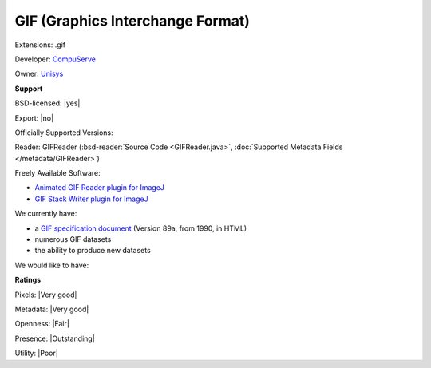 .. index:: GIF (Graphics Interchange Format)
.. index:: .gif

GIF (Graphics Interchange Format)
===============================================================================

Extensions: .gif

Developer: `CompuServe <http://www.compuserve.com/>`_

Owner: `Unisys <http://www.unisys.com/>`_

**Support**


BSD-licensed: |yes|

Export: |no|

Officially Supported Versions: 

Reader: GIFReader (:bsd-reader:`Source Code <GIFReader.java>`, :doc:`Supported Metadata Fields </metadata/GIFReader>`)


Freely Available Software:

- `Animated GIF Reader plugin for ImageJ <http://rsb.info.nih.gov/ij/plugins/agr.html>`_ 
- `GIF Stack Writer plugin for ImageJ <http://rsb.info.nih.gov/ij/plugins/gif-stack-writer.html>`_


We currently have:

* a `GIF specification document <http://tronche.com/computer-graphics/gif/>`_ (Version 89a, from 1990, in HTML) 
* numerous GIF datasets 
* the ability to produce new datasets

We would like to have:


**Ratings**


Pixels: |Very good|

Metadata: |Very good|

Openness: |Fair|

Presence: |Outstanding|

Utility: |Poor|




